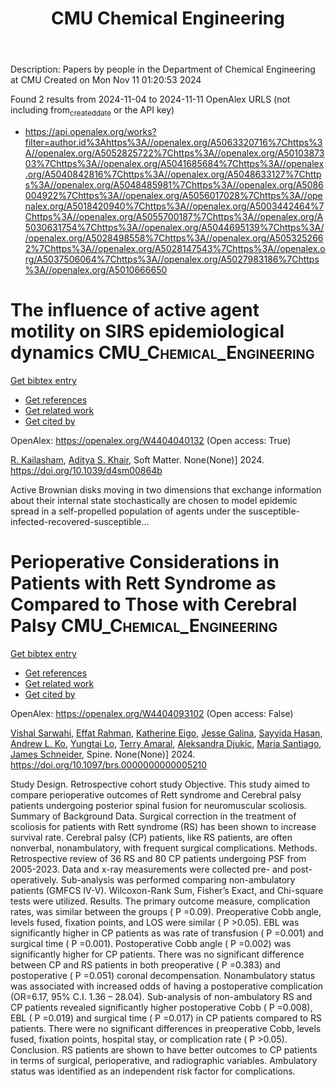 #+TITLE: CMU Chemical Engineering
Description: Papers by people in the Department of Chemical Engineering at CMU
Created on Mon Nov 11 01:20:53 2024

Found 2 results from 2024-11-04 to 2024-11-11
OpenAlex URLS (not including from_created_date or the API key)
- [[https://api.openalex.org/works?filter=author.id%3Ahttps%3A//openalex.org/A5063320716%7Chttps%3A//openalex.org/A5052825722%7Chttps%3A//openalex.org/A5010387303%7Chttps%3A//openalex.org/A5041685684%7Chttps%3A//openalex.org/A5040842816%7Chttps%3A//openalex.org/A5048633127%7Chttps%3A//openalex.org/A5048485981%7Chttps%3A//openalex.org/A5086004922%7Chttps%3A//openalex.org/A5056017028%7Chttps%3A//openalex.org/A5018420940%7Chttps%3A//openalex.org/A5003442464%7Chttps%3A//openalex.org/A5055700187%7Chttps%3A//openalex.org/A5030631754%7Chttps%3A//openalex.org/A5044695139%7Chttps%3A//openalex.org/A5028498558%7Chttps%3A//openalex.org/A5053252662%7Chttps%3A//openalex.org/A5028147543%7Chttps%3A//openalex.org/A5037506064%7Chttps%3A//openalex.org/A5027983186%7Chttps%3A//openalex.org/A5010666650]]

* The influence of active agent motility on SIRS epidemiological dynamics  :CMU_Chemical_Engineering:
:PROPERTIES:
:UUID: https://openalex.org/W4404040132
:TOPICS: Modeling the Dynamics of COVID-19 Pandemic
:PUBLICATION_DATE: 2024-01-01
:END:    
    
[[elisp:(doi-add-bibtex-entry "https://doi.org/10.1039/d4sm00864b")][Get bibtex entry]] 

- [[elisp:(progn (xref--push-markers (current-buffer) (point)) (oa--referenced-works "https://openalex.org/W4404040132"))][Get references]]
- [[elisp:(progn (xref--push-markers (current-buffer) (point)) (oa--related-works "https://openalex.org/W4404040132"))][Get related work]]
- [[elisp:(progn (xref--push-markers (current-buffer) (point)) (oa--cited-by-works "https://openalex.org/W4404040132"))][Get cited by]]

OpenAlex: https://openalex.org/W4404040132 (Open access: True)
    
[[https://openalex.org/A5034160371][R. Kailasham]], [[https://openalex.org/A5018420940][Aditya S. Khair]], Soft Matter. None(None)] 2024. https://doi.org/10.1039/d4sm00864b 
     
Active Brownian disks moving in two dimensions that exchange information about their internal state stochastically are chosen to model epidemic spread in a self-propelled population of agents under the susceptible-infected-recovered-susceptible...    

    

* Perioperative Considerations in Patients with Rett Syndrome as Compared to Those with Cerebral Palsy  :CMU_Chemical_Engineering:
:PROPERTIES:
:UUID: https://openalex.org/W4404093102
:TOPICS: Molecular Basis of Rett Syndrome and Related Disorders, Impact of Parenting Stress on Caregivers and Families, Classification and Interventions for Cerebral Palsy
:PUBLICATION_DATE: 2024-11-06
:END:    
    
[[elisp:(doi-add-bibtex-entry "https://doi.org/10.1097/brs.0000000000005210")][Get bibtex entry]] 

- [[elisp:(progn (xref--push-markers (current-buffer) (point)) (oa--referenced-works "https://openalex.org/W4404093102"))][Get references]]
- [[elisp:(progn (xref--push-markers (current-buffer) (point)) (oa--related-works "https://openalex.org/W4404093102"))][Get related work]]
- [[elisp:(progn (xref--push-markers (current-buffer) (point)) (oa--cited-by-works "https://openalex.org/W4404093102"))][Get cited by]]

OpenAlex: https://openalex.org/W4404093102 (Open access: False)
    
[[https://openalex.org/A5032266776][Vishal Sarwahi]], [[https://openalex.org/A5106577048][Effat Rahman]], [[https://openalex.org/A5106577047][Katherine Eigo]], [[https://openalex.org/A5037787871][Jesse Galina]], [[https://openalex.org/A5042155703][Sayyida Hasan]], [[https://openalex.org/A5070970490][Andrew L. Ko]], [[https://openalex.org/A5086230340][Yungtai Lo]], [[https://openalex.org/A5075376507][Terry Amaral]], [[https://openalex.org/A5113515922][Aleksandra Djukic]], [[https://openalex.org/A5090577014][Maria Santiago]], [[https://openalex.org/A5028147543][James Schneider]], Spine. None(None)] 2024. https://doi.org/10.1097/brs.0000000000005210 
     
Study Design. Retrospective cohort study Objective. This study aimed to compare perioperative outcomes of Rett syndrome and Cerebral palsy patients undergoing posterior spinal fusion for neuromuscular scoliosis. Summary of Background Data. Surgical correction in the treatment of scoliosis for patients with Rett syndrome (RS) has been shown to increase survival rate. Cerebral palsy (CP) patients, like RS patients, are often nonverbal, nonambulatory, with frequent surgical complications. Methods. Retrospective review of 36 RS and 80 CP patients undergoing PSF from 2005-2023. Data and x-ray measurements were collected pre- and post-operatively. Sub-analysis was performed comparing non-ambulatory patients (GMFCS IV-V). Wilcoxon-Rank Sum, Fisher’s Exact, and Chi-square tests were utilized. Results. The primary outcome measure, complication rates, was similar between the groups ( P =0.09). Preoperative Cobb angle, levels fused, fixation points, and LOS were similar ( P >0.05). EBL was significantly higher in CP patients as was rate of transfusion ( P =0.001) and surgical time ( P =0.001). Postoperative Cobb angle ( P =0.002) was significantly higher for CP patients. There was no significant difference between CP and RS patients in both preoperative ( P =0.383) and postoperative ( P =0.051) coronal decompensation. Nonambulatory status was associated with increased odds of having a postoperative complication (OR=6.17, 95% C.I. 1.36 – 28.04). Sub-analysis of non-ambulatory RS and CP patients revealed significantly higher postoperative Cobb ( P =0.008), EBL ( P =0.019) and surgical time ( P =0.017) in CP patients compared to RS patients. There were no significant differences in preoperative Cobb, levels fused, fixation points, hospital stay, or complication rate ( P >0.05). Conclusion. RS patients are shown to have better outcomes to CP patients in terms of surgical, perioperative, and radiographic variables. Ambulatory status was identified as an independent risk factor for complications.    

    
